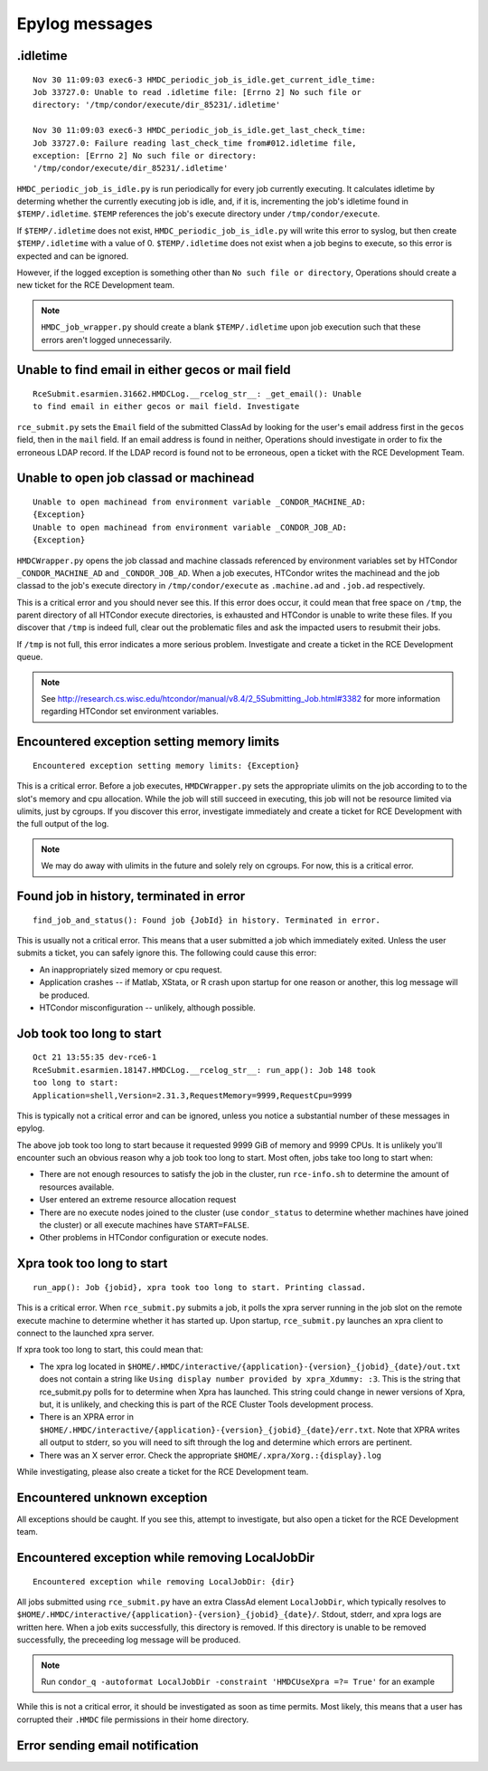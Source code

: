 Epylog messages
===============

.idletime
------------------------
::

  Nov 30 11:09:03 exec6-3 HMDC_periodic_job_is_idle.get_current_idle_time:
  Job 33727.0: Unable to read .idletime file: [Errno 2] No such file or
  directory: '/tmp/condor/execute/dir_85231/.idletime'

  Nov 30 11:09:03 exec6-3 HMDC_periodic_job_is_idle.get_last_check_time:
  Job 33727.0: Failure reading last_check_time from#012.idletime file,
  exception: [Errno 2] No such file or directory:
  '/tmp/condor/execute/dir_85231/.idletime'

``HMDC_periodic_job_is_idle.py`` is run periodically for every job
currently executing. It calculates idletime by determing whether the
currently executing job is idle, and, if it is, incrementing the job's
idletime found in ``$TEMP/.idletime``. ``$TEMP`` references the job's
execute directory under ``/tmp/condor/execute``.

If ``$TEMP/.idletime`` does not exist, ``HMDC_periodic_job_is_idle.py`` will
write this error to syslog, but then create ``$TEMP/.idletime`` with a
value of 0. ``$TEMP/.idletime`` does not exist when a job begins to
execute, so this error is expected and can be ignored.

However, if the logged exception is something other than ``No such file
or directory``, Operations should create a new ticket for the RCE
Development team.

.. note::

   ``HMDC_job_wrapper.py`` should create a blank ``$TEMP/.idletime`` upon
   job execution such that these errors aren't logged unnecessarily.

Unable to find email in either gecos or mail field
--------------------------------------------------
::

  RceSubmit.esarmien.31662.HMDCLog.__rcelog_str__: _get_email(): Unable
  to find email in either gecos or mail field. Investigate


``rce_submit.py`` sets the ``Email`` field of the submitted ClassAd by
looking for the user's email address first in the ``gecos`` field, then
in the ``mail`` field. If an email address is found in neither,
Operations should investigate in order to fix the erroneous LDAP record.
If the LDAP record is found not to be erroneous, open a ticket with the
RCE Development Team.

Unable to open job classad or machinead
---------------------------------------
::

  Unable to open machinead from environment variable _CONDOR_MACHINE_AD:
  {Exception}
  Unable to open machinead from environment variable _CONDOR_JOB_AD:
  {Exception}

``HMDCWrapper.py`` opens the job classad and machine classads referenced
by environment variables set by HTCondor ``_CONDOR_MACHINE_AD`` and
``_CONDOR_JOB_AD``. When a job executes, HTCondor writes the machinead
and the job classad to the job's execute directory in ``/tmp/condor/execute`` as
``.machine.ad`` and ``.job.ad`` respectively.

This is a critical error and you should never see this. If this error
does occur, it could mean that free space on ``/tmp``, the parent
directory of all HTCondor execute directories, is exhausted and HTCondor
is unable to write these files. If you discover that ``/tmp`` is indeed
full, clear out the problematic files and ask the impacted users to
resubmit their jobs.

If ``/tmp`` is not full, this error indicates a more serious problem.
Investigate and create a ticket in the RCE Development queue.

.. note::

   See
   http://research.cs.wisc.edu/htcondor/manual/v8.4/2_5Submitting_Job.html#3382
   for more information regarding HTCondor set environment variables.

Encountered exception setting memory limits
-------------------------------------------
::
 
  Encountered exception setting memory limits: {Exception}

This is a critical error. Before a job executes, ``HMDCWrapper.py`` sets
the appropriate ulimits on the job according to to the slot's memory and
cpu allocation. While the job will still succeed in executing, this job
will not be resource limited via ulimits, just by cgroups. If you discover this
error, investigate immediately and create a ticket for RCE Development
with the full output of the log.

.. note::

   We may do away with ulimits in the future and solely rely on cgroups.
   For now, this is a critical error.


Found job in history, terminated in error
-----------------------------------------
::

  find_job_and_status(): Found job {JobId} in history. Terminated in error.

This is usually not a critical error. This means that a user submitted a
job which immediately exited. Unless the user submits a ticket, you can
safely ignore this. The following could cause this error:

* An inappropriately sized memory or cpu request.
* Application crashes -- if Matlab, XStata, or R crash upon startup for
  one reason or another, this log message will be produced.
* HTCondor misconfiguration -- unlikely, although possible.

Job took too long to start
--------------------------
::

  Oct 21 13:55:35 dev-rce6-1
  RceSubmit.esarmien.18147.HMDCLog.__rcelog_str__: run_app(): Job 148 took
  too long to start:
  Application=shell,Version=2.31.3,RequestMemory=9999,RequestCpu=9999

This is typically not a critical error and can be ignored, unless you
notice a substantial number of these messages in epylog.

The above job took too long to start because it requested 9999 GiB of
memory and 9999 CPUs. It is unlikely you'll encounter such an obvious
reason why a job took too long to start. Most often, jobs take too long
to start when:

* There are not enough resources to satisfy the job in the cluster, run
  ``rce-info.sh`` to determine the amount of resources available.

* User entered an extreme resource allocation request

* There are no execute nodes joined to the cluster (use
  ``condor_status`` to determine whether machines have joined the
  cluster) or all execute machines have ``START=FALSE``.

* Other problems in HTCondor configuration or execute nodes.


Xpra took too long to start
---------------------------
::

  run_app(): Job {jobid}, xpra took too long to start. Printing classad.

This is a critical error. When ``rce_submit.py`` submits a job, it polls
the xpra server running in the job slot on the remote execute machine to
determine whether it has started up. Upon startup, ``rce_submit.py``
launches an xpra client to connect to the launched xpra server.

If xpra took too long to start, this could mean that:

* The xpra log located in
  ``$HOME/.HMDC/interactive/{application}-{version}_{jobid}_{date}/out.txt``
  does not contain a string like ``Using display number provided by
  xpra_Xdummy: :3``. This is the string that rce_submit.py polls for to
  determine when Xpra has launched. This string could change in newer
  versions of Xpra, but, it is unlikely, and checking this is part of
  the RCE Cluster Tools development process.

* There is an XPRA error in
  ``$HOME/.HMDC/interactive/{application}-{version}_{jobid}_{date}/err.txt``. 
  Note that XPRA writes all output to stderr, so you will need to sift
  through the log and determine which errors are pertinent.

* There was an X server error. Check the appropriate ``$HOME/.xpra/Xorg.:{display}.log``

While investigating, please also create a ticket for the RCE Development
team.

Encountered unknown exception
-----------------------------
All exceptions should be caught. If you see this, attempt to
investigate, but also open a ticket for the RCE Development team.

Encountered exception while removing LocalJobDir
------------------------------------------------
::

  Encountered exception while removing LocalJobDir: {dir}

All jobs submitted using ``rce_submit.py`` have an extra ClassAd element
``LocalJobDir``, which typically resolves to
``$HOME/.HMDC/interactive/{application}-{version}_{jobid}_{date}/``.
Stdout, stderr, and xpra logs are written here. When a job exits
successfully, this directory is removed. If this directory is unable to
be removed successfully, the preceeding log message will be produced.

.. note::

  Run ``condor_q -autoformat LocalJobDir -constraint 'HMDCUseXpra =?=
  True'`` for an example

While this is not a critical error, it should be investigated as soon as
time permits. Most likely, this means that a user has corrupted their
``.HMDC`` file permissions in their home directory.

Error sending email notification
--------------------------------
